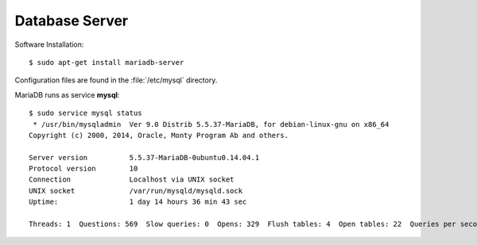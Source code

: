 Database Server
===============

Software Installation::

	$ sudo apt-get install mariadb-server

Configuration files are found in the :file:`/etc/mysql` directory.

MariaDB runs as service **mysql**::

	$ sudo service mysql status
	 * /usr/bin/mysqladmin  Ver 9.0 Distrib 5.5.37-MariaDB, for debian-linux-gnu on x86_64
	Copyright (c) 2000, 2014, Oracle, Monty Program Ab and others.

	Server version		5.5.37-MariaDB-0ubuntu0.14.04.1
	Protocol version	10
	Connection		Localhost via UNIX socket
	UNIX socket		/var/run/mysqld/mysqld.sock
	Uptime:			1 day 14 hours 36 min 43 sec

	Threads: 1  Questions: 569  Slow queries: 0  Opens: 329  Flush tables: 4  Open tables: 22  Queries per second avg: 0.004
